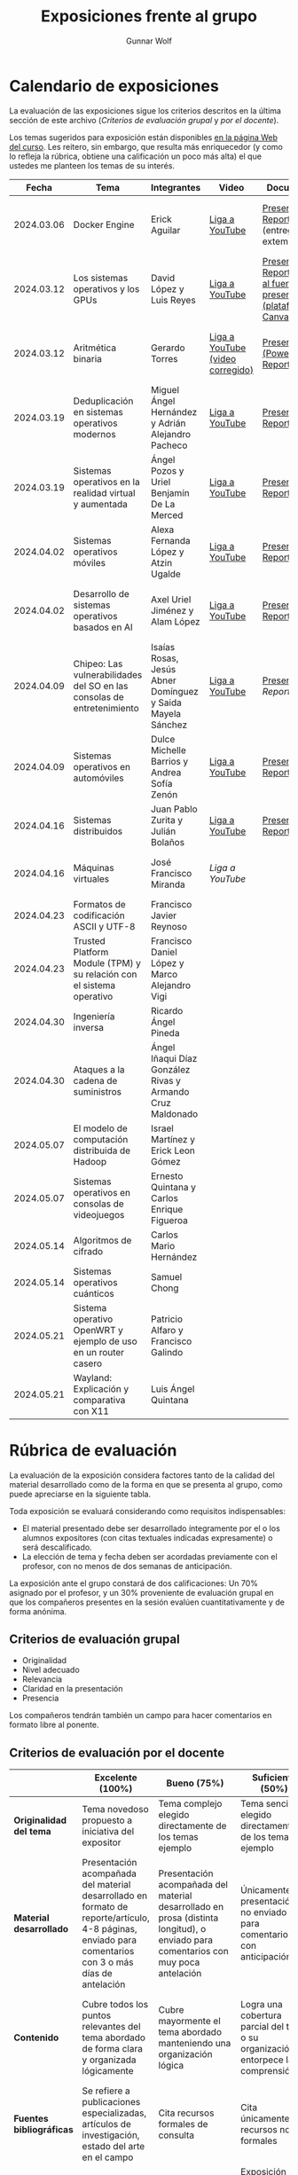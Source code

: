 #+title: Exposiciones frente al grupo
#+author: Gunnar Wolf

* Calendario de exposiciones
  La evaluación de las exposiciones sigue los criterios descritos en
  la última sección de este archivo (/Criterios de evaluación grupal/
  y /por el docente/).

  Los temas sugeridos para exposición están disponibles [[http://gwolf.sistop.org/][en la página Web
  del curso]]. Les reitero, sin embargo, que resulta más enriquecedor (y
  como lo refleja la rúbrica, obtiene una calificación un poco más alta)
  el que ustedes me planteen los temas de su interés.

  |------------+------------------------------------------------------------------------+------------------------------------------------------------+----------------------------------+------------------------------------------------------------------------------+----------------------------------------------|
  |      Fecha | Tema                                                                   | Integrantes                                                | Video                            | Documentos                                                                   | Evaluación                                   |
  |------------+------------------------------------------------------------------------+------------------------------------------------------------+----------------------------------+------------------------------------------------------------------------------+----------------------------------------------|
  | 2024.03.06 | Docker Engine                                                          | Erick Aguilar                                              | [[https://youtu.be/jy8cn59ZDEE][Liga a YouTube]]                   | [[./AguilarErick/presentacion.pdf][Presentación]], [[./AguilarErick/resumen.pdf][Reporte]] (entrega extemporánea)                                 | [[./AguilarErick/resultado-encuesta.pdf][Resultados de la encuesta]], [[./AguilarErick/evaluacion.org][Evaluación global]] |
  | 2024.03.12 | Los sistemas operativos y los GPUs                                     | David López  y Luis Reyes                                  | [[https://youtu.be/6GRgafmAqNs][Liga a YouTube]]                   | [[./GonzálezDavid-ReyesLuis/PresentaciónSO_La GPU y el SO.pdf][Presentación]], [[./GonzálezDavid-ReyesLuis/ReporteSO_GPU y los SO .pdf][Reporte]], [[https://www.canva.com/design/DAF9_yTAReg/ZODdGS2YDv6GjhQwgFyYbA/edit?utm_content=DAF9_yTAReg&utm_campaign=designshare&utm_medium=link2&utm_source=sharebutton][Liga al fuente de la presentación (plataforma Canvas)]] | [[./GonzálezDavid-ReyesLuis/resultado-encuesta.pdf][Resultados de la encuesta]], [[./GonzálezDavid-ReyesLuis/evaluacion.org][Evaluación global]] |
  | 2024.03.12 | Aritmética binaria                                                     | Gerardo Torres                                             | [[https://youtu.be/JtSK9sJLrUU][Liga a YouTube (video corregido)]] | [[./TorresGerardo/AritmeticaBinaria.pptx][Presentación (PowerPoint)]], [[./TorresGerardo/Escrito_TorresGerardo.pdf][Reporte]]                                           | [[./TorresGerardo/resultado-encuesta.pdf][Resultados de la encuesta]], [[./TorresGerardo/evaluacion.org][Evaluación global]] |
  | 2024.03.19 | Deduplicación en sistemas operativos modernos                          | Miguel Ángel Hernández y Adrián Alejandro Pacheco          | [[https://youtu.be/LMPz3yKqUkM][Liga a YouTube]]                   | [[./HernándezMiguel-PachecoAdrian/HernándezMiguel-PachecoAdrian-pre-comprimido.pdf][Presentación]], [[./HernándezMiguel-PachecoAdrian/HernándezMiguel-PachecoAdrian.pdf][Reporte]]                                                        | [[./HernándezMiguel-PachecoAdrian/resultado-encuesta.pdf][Resultados de la encuesta]], [[./HernándezMiguel-PachecoAdrian/evaluacion.org][Evaluación global]] |
  | 2024.03.19 | Sistemas operativos en la realidad virtual y aumentada                 | Ángel Pozos  y Uriel Benjamín De La Merced                 | [[https://youtu.be/zTZUk7uKRfE][Liga a YouTube]]                   | [[./DeLaMercedUriel-PozosAngel/Presentacion - Sistemas operativos en la realidad virtual y aumentada.pdf][Presentación]], [[./DeLaMercedUriel-PozosAngel/Investigacion - Sistemas Operativos en la realidad virtual y aumentada.pdf][Reporte]]                                                        | [[./DeLaMercedUriel-PozosAngel/resultados-encuesta.pdf][Resultados de la encuesta]], [[./DeLaMercedUriel-PozosAngel/evaluacion.org][Evaluación global]] |
  | 2024.04.02 | Sistemas operativos móviles                                            | Alexa Fernanda López y Atzin Ugalde                        | [[https://youtu.be/FqbobjoUmsI][Liga a YouTube]]                   | [[./LopezAlexa_UgaldeAtzin/LópezAlexa_UgaldeAtzin_Presentación_SistemasOperativosMóviles.pdf][Presentación]], [[./LopezAlexa_UgaldeAtzin/LópezAlexa_UgaldeAtzin_Exposición_SistemasOperativosMóviles.pdf][Reporte]]                                                        | [[./LopezAlexa_UgaldeAtzin/resultado-encuesta.pdf][Resultados de la encuesta]], [[./LopezAlexa_UgaldeAtzin/evaluacion.org][Evaluación global]] |
  | 2024.04.02 | Desarrollo de sistemas operativos basados en AI                        | Axel Uriel Jiménez y Alam López                            | [[https://youtu.be/PJNX8_qKYbk][Liga a YouTube]]                   | [[./JimenezAxel-LopezAlam/PresentacionExpoSO.pdf][Presentación]], [[./JimenezAxel-LopezAlam/Informe.ExposicionSO.pdf][Reporte]]                                                        | [[./JimenezAxel-LopezAlam/resultados-encuesta.pdf][Resultados de la encuesta]], [[./JimenezAxel-LopezAlam/evaluacion.org][Evaluación global]] |
  | 2024.04.09 | Chipeo: Las vulnerabilidades del SO en las consolas de entretenimiento | Isaías Rosas, Jesús Abner Domínguez y Saida Mayela Sánchez | [[https://youtu.be/ugklrw1QN-g][Liga a YouTube]]                   | [[./DominguezJesus-RosasIsaias-SanchezSaida/PresentaciónChipeo.pdf][Presentación]], [[Reporte]]                                                        | [[https://encuestas.iiec.unam.mx/486758?lang=es-MX][Evaluación por parte de los compañeros]]       |
  | 2024.04.09 | Sistemas operativos en automóviles                                     | Dulce Michelle Barrios y Andrea Sofía Zenón                | [[https://youtu.be/ELgCsNN66u4][Liga a YouTube]]                   | [[./BarriosMichelle-ZenónAndrea/BarriosMichelle_ZenónAndrea_Presentación_SistemasOperativos_en_Automóviles.pdf][Presentación]], [[./BarriosMichelle-ZenónAndrea/BarriosMichelle_ZenónAndrea_Reporte_SistemasOperativos_en_Automóviles.pdf][Reporte]]                                                        | [[https://encuestas.iiec.unam.mx/217235?lang=es-MX ][Evaluación por parte de los compañeros]]       |
  | 2024.04.16 | Sistemas distribuidos                                                  | Juan Pablo Zurita y Julián Bolaños                         | [[https://youtu.be/9doaR3m01eM][Liga a YouTube]]                   | [[./BolañosJulian_ZuritaJuan/sistemas_distribuidos_presentacion.pdf][Presentación]], [[./BolañosJulian_ZuritaJuan/sistemas_distribuidos_reporte.pdf][Reporte]]                                                        | [[https://encuestas.iiec.unam.mx/853255?lang=es-MX][Evaluación por parte de los compañeros]]       |
  | 2024.04.16 | Máquinas virtuales                                                     | José Francisco Miranda                                     | [[ https://youtu.be/ZmPMHQMID-8][Liga a YouTube]]                   |                                                                              | [[https://encuestas.iiec.unam.mx/675722?lang=es-MX][Evaluación por parte de los compañeros]]                                             |
  | 2024.04.23 | Formatos de codificación ASCII y UTF-8                                 | Francisco Javier Reynoso                                   |                                  |                                                                              |                                              |
  | 2024.04.23 | Trusted Platform Module (TPM) y su relación con el sistema operativo   | Francisco Daniel López y Marco Alejandro Vigi              |                                  |                                                                              |                                              |
  | 2024.04.30 | Ingeniería inversa                                                     | Ricardo Ángel Pineda                                       |                                  |                                                                              |                                              |
  | 2024.04.30 | Ataques a la cadena de suministros                                     | Ángel Iñaqui Díaz González Rivas y Armando Cruz Maldonado  |                                  |                                                                              |                                              |
  | 2024.05.07 | El modelo de computación distribuida de Hadoop                         | Israel Martínez y Erick Leon Gómez                         |                                  |                                                                              |                                              |
  | 2024.05.07 | Sistemas operativos en consolas de videojuegos                         | Ernesto Quintana y Carlos Enrique Figueroa                 |                                  |                                                                              |                                              |
  | 2024.05.14 | Algoritmos de cifrado                                                  | Carlos Mario Hernández                                     |                                  |                                                                              |                                              |
  | 2024.05.14 | Sistemas operativos cuánticos                                          | Samuel Chong                                               |                                  |                                                                              |                                              |
  | 2024.05.21 | Sistema operativo OpenWRT y ejemplo de uso en un router casero         | Patricio Alfaro y Francisco Galindo                        |                                  |                                                                              |                                              |
  | 2024.05.21 | Wayland: Explicación y comparativa con X11                             | Luis Ángel Quintana                                        |                                  |                                                                              |                                              |
  |------------+------------------------------------------------------------------------+------------------------------------------------------------+----------------------------------+------------------------------------------------------------------------------+----------------------------------------------|
  #+TBLFM: 

* Rúbrica de evaluación

  La evaluación de la exposición considera factores tanto de la calidad
  del material desarrollado como de la forma en que se presenta al
  grupo, como puede apreciarse en la siguiente tabla.

  Toda exposición se evaluará considerando como requisitos
  indispensables:

  - El material presentado debe ser desarrollado íntegramente por el o
    los alumnos expositores (con citas textuales indicadas expresamente)
    o será descalificado.
  - La elección de tema y fecha deben ser acordadas previamente con el
    profesor, con no menos de dos semanas de anticipación.

  La exposición ante el grupo constará de dos calificaciones: Un 70%
  asignado por el profesor, y un 30% proveniente de evaluación grupal en
  que los compañeros presentes en la sesión evalúen cuantitativamente y
  de forma anónima.

** Criterios de evaluación grupal

   - Originalidad
   - Nivel adecuado
   - Relevancia
   - Claridad en la presentación
   - Presencia

   Los compañeros tendrán también un campo para hacer comentarios en
   formato libre al ponente.

** Criterios de evaluación por el docente

   |--------------------------+--------------------------------------------------------------------------------------------------------------------------------------------------------+--------------------------------------------------------------------------------------------------------------------------------------------+---------------------------------------------------------------------------------------------------------------------------------+---------------------------------------------------------------------------------------------------------------------------------------------------------+------|
   |                          | *Excelente* (100%)                                                                                                                                     | *Bueno* (75%)                                                                                                                              | *Suficiente* (50%)                                                                                                              | *Insuficiente* (0%)                                                                                                                                     | Peso |
   |--------------------------+--------------------------------------------------------------------------------------------------------------------------------------------------------+--------------------------------------------------------------------------------------------------------------------------------------------+---------------------------------------------------------------------------------------------------------------------------------+---------------------------------------------------------------------------------------------------------------------------------------------------------+------|
   | *Originalidad del tema*  | Tema novedoso propuesto a iniciativa del expositor                                                                                                     | Tema complejo elegido directamente de los temas ejemplo                                                                                    | Tema sencillo elegido directamente de los temas ejemplo                                                                         |                                                                                                                                                         |  10% |
   |--------------------------+--------------------------------------------------------------------------------------------------------------------------------------------------------+--------------------------------------------------------------------------------------------------------------------------------------------+---------------------------------------------------------------------------------------------------------------------------------+---------------------------------------------------------------------------------------------------------------------------------------------------------+------|
   | *Material desarrollado*  | Presentación acompañada del material desarrollado en formato de reporte/artículo, 4-8 páginas, enviado para comentarios con 3 o más días de antelación | Presentación acompañada del material desarrollado en prosa (distinta longitud), o enviado para comentarios con muy poca antelación         | Únicamente presentación, o no enviado para comentarios con anticipación                                                         | No se entregó material                                                                                                                                  |  20% |
   |--------------------------+--------------------------------------------------------------------------------------------------------------------------------------------------------+--------------------------------------------------------------------------------------------------------------------------------------------+---------------------------------------------------------------------------------------------------------------------------------+---------------------------------------------------------------------------------------------------------------------------------------------------------+------|
   | *Contenido*              | Cubre todos los puntos relevantes del tema abordado de forma clara y organizada lógicamente                                                            | Cubre mayormente el tema abordado manteniendo una organización lógica                                                                      | Logra una cobertura parcial del tema o su organización entorpece la comprensión                                                 | La información presentada está incompleta o carece de un hilo conducente                                                                                |  20% |
   |--------------------------+--------------------------------------------------------------------------------------------------------------------------------------------------------+--------------------------------------------------------------------------------------------------------------------------------------------+---------------------------------------------------------------------------------------------------------------------------------+---------------------------------------------------------------------------------------------------------------------------------------------------------+------|
   | *Fuentes bibliográficas* | Se refiere a publicaciones especializadas, artículos de investigación, estado del arte en el campo                                                     | Cita recursos formales de consulta                                                                                                         | Cita únicamente recursos no formales                                                                                            | No menciona referencias                                                                                                                                 |  10% |
   |--------------------------+--------------------------------------------------------------------------------------------------------------------------------------------------------+--------------------------------------------------------------------------------------------------------------------------------------------+---------------------------------------------------------------------------------------------------------------------------------+---------------------------------------------------------------------------------------------------------------------------------------------------------+------|
   | *Uso del tiempo*         | Exposición en 15-20 minutos, buen tiempo para preguntas y respuestas                                                                                   | Exposición en 10-15 o en 20-25 minutos                                                                                                     | Exposición menor a 15 minutos o mayor a 25 minutos (¡el profesor puede haberla interrumpido!)                                   |                                                                                                                                                         |  10% |
   |--------------------------+--------------------------------------------------------------------------------------------------------------------------------------------------------+--------------------------------------------------------------------------------------------------------------------------------------------+---------------------------------------------------------------------------------------------------------------------------------+---------------------------------------------------------------------------------------------------------------------------------------------------------+------|
   | *Dominio del tema*       | Amplio conocimiento del tema incluso más allá del material expuesto; presenta con claridad y responde las preguntas pertinentes de los compañeros      | Buen conocimiento del tema; presenta con fluidez, pero permanece claramente dentro del material presentado                                 | Conocimiento suficiente del tema para presentarlo siguiendo necesariamente el material; responde sólo las preguntas más simples | No demuestra haber comprendido la información, depende por completo de la lectura del material para presentar, y no puede responder preguntas sencillas |  15% |
   |--------------------------+--------------------------------------------------------------------------------------------------------------------------------------------------------+--------------------------------------------------------------------------------------------------------------------------------------------+---------------------------------------------------------------------------------------------------------------------------------+---------------------------------------------------------------------------------------------------------------------------------------------------------+------|
   | *Presencia*              | Buen contacto ocular mantenido a lo largo de la sesión, presentación fluida, voz clara y segura                                                        | Buen contacto ocular, tal vez frecuentemente interrumpido por referirse a las notas. Presentación ligeramente carente de fluidez/seguridad | Contacto ocular ocasional por mantenerse leyendo la presentación. Voz baja o insegura.                                          | Sin contacto ocular por leer prácticamente la totalidad del material. El ponente murmulla, se atora con la pronunciación de términos, cuesta seguirlo   |  15% |
   |--------------------------+--------------------------------------------------------------------------------------------------------------------------------------------------------+--------------------------------------------------------------------------------------------------------------------------------------------+---------------------------------------------------------------------------------------------------------------------------------+---------------------------------------------------------------------------------------------------------------------------------------------------------+------|
